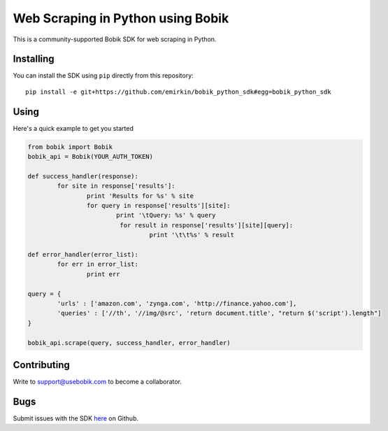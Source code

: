 Web Scraping in Python using Bobik
==================================

This is a community-supported Bobik SDK for web scraping in Python.

Installing
**********

You can install the SDK using ``pip`` directly from this repository::

	pip install -e git+https://github.com/emirkin/bobik_python_sdk#egg=bobik_python_sdk

Using
*****

Here's a quick example to get you started

.. code-block:: python

	from bobik import Bobik
	bobik_api = Bobik(YOUR_AUTH_TOKEN)

	def success_handler(response):
		for site in response['results']:
			print 'Results for %s' % site
			for query in response['results'][site]:
				print '\tQuery: %s' % query
				 for result in response['results'][site][query]:
					 print '\t\t%s' % result
	
	def error_handler(error_list):
		for err in error_list:
			print err

	query = {
		'urls' : ['amazon.com', 'zynga.com', 'http://finance.yahoo.com'],
		'queries' : ['//th', '//img/@src', 'return document.title', "return $('script').length"]
	}

	bobik_api.scrape(query, success_handler, error_handler)

Contributing
************

Write to support@usebobik.com to become a collaborator.

Bugs
****

Submit issues with the SDK `here <https://github.com/emirkin/bobik_python_sdk/issues>`_ on Github.
